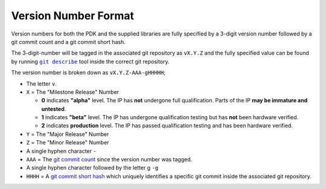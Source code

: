 Version Number Format
---------------------



Version numbers for both the PDK and the supplied libraries are fully specified by a 3-digit version number followed by a git commit count and a git commit short hash.

The 3-digit-number will be tagged in the associated git repository as ``vX.Y.Z`` and the fully specified value can be found by running |git-describe|_ tool inside the correct git repository.

.. |git-describe| replace:: ``git describe``
.. _git-describe: https://git-scm.com/docs/git-describe

The version number is broken down as ``vX.Y.Z-AAA-gHHHHH``;

* The letter ``v``.

* ``X`` = The "Milestone Release" Number

  * **0** indicates **"alpha"** level. The IP has **not** undergone full qualification. Parts of the IP **may be immature and untested**.

  * **1** indicates **"beta"** level. The IP has undergone qualification testing but has **not** been hardware verified.

  * **2** indicates **production** level. The IP has passed qualification testing and has been hardware verified.

* ``Y`` = The "Major Release" Number

* ``Z`` = The "Minor Release" Number

* A single hyphen character ``-``

* ``AAA`` = The `git commit count <https://git-scm.com/docs/git-describe#_examples>`_ since the version number was tagged.

* A single hyphen character followed by the letter g ``-g``

* ``HHHH`` = A `git commit short hash <https://git-scm.com/book/en/v2/Git-Tools-Revision-Selection#_short_sha_1>`_ which uniquely identifies a specific git commit inside the associated git repository.
